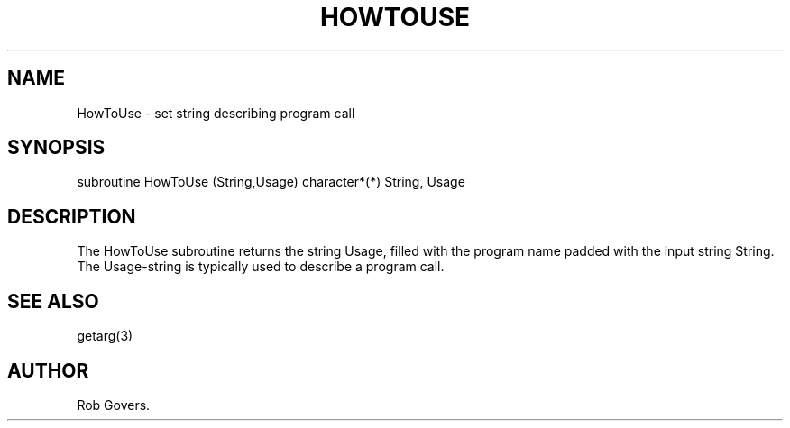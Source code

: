 .\"	"@(#)HowToUse.3	1.0	12/15/93";
.TH HOWTOUSE 3F-BSD "December 15, 1993" "Penn State Univ"
.UC 4
.SH NAME
HowToUse \- set string describing program call
.SH SYNOPSIS
subroutine HowToUse (String,Usage)
character*(*) String, Usage
.br
.SH DESCRIPTION
The HowToUse subroutine returns the string Usage, filled with the program
name padded with the input string String. The Usage-string is typically
used to describe a program call.
.SH "SEE ALSO"
getarg(3)
.SH AUTHOR
Rob Govers.
